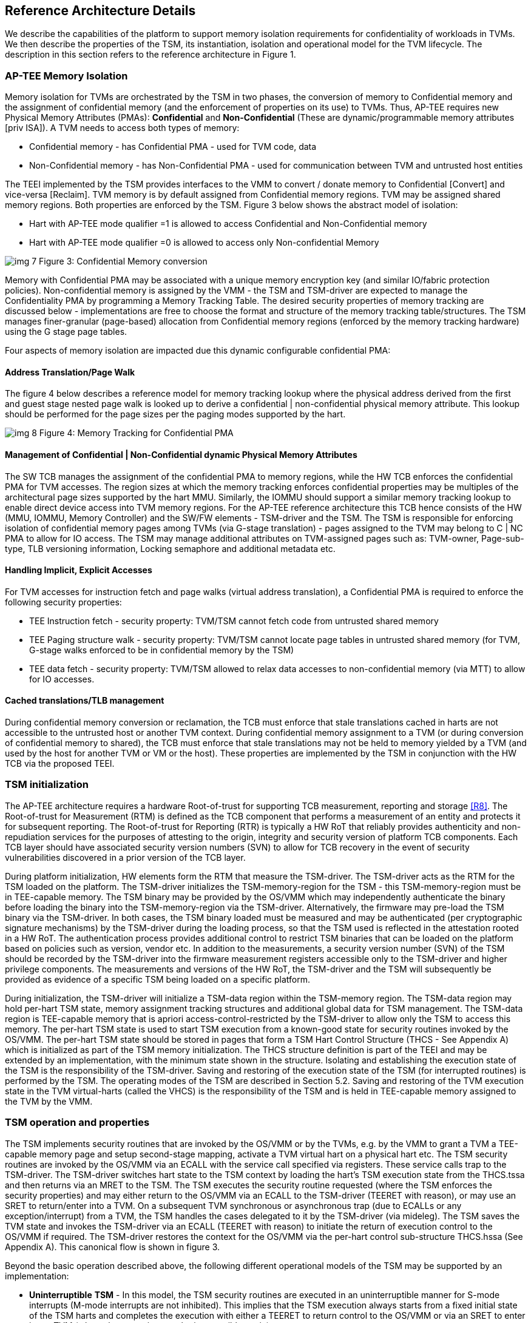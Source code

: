 :imagesdir: ./images

[[refarch]]
== Reference Architecture Details

We describe the capabilities of the platform to support memory isolation 
requirements for confidentiality of workloads in TVMs. We then describe 
the properties of the TSM, its instantiation, isolation and operational model 
for the TVM lifecycle. The description in this section refers to the reference 
architecture in Figure 1.

=== AP-TEE Memory Isolation

Memory isolation for TVMs are orchestrated by the TSM in two phases, 
the conversion of memory to Confidential memory and the assignment of 
confidential memory (and the enforcement of properties on its use) to TVMs. 
Thus, AP-TEE requires new Physical Memory Attributes (PMAs): *Confidential* 
and *Non-Confidential* (These are dynamic/programmable memory attributes 
[priv ISA]). A TVM needs to access both types of memory:

* Confidential memory - has Confidential PMA - used for TVM code, data
* Non-Confidential memory - has Non-Confidential PMA - used for communication between TVM and untrusted host entities

The TEEI implemented by the TSM provides interfaces to the VMM to convert / 
donate memory to Confidential [Convert] and vice-versa [Reclaim]. 
TVM memory is by default assigned from Confidential memory regions. 
TVM may be assigned shared memory regions. Both properties are enforced 
by the TSM. Figure 3 below shows the abstract model of isolation:

* Hart with AP-TEE mode qualifier =1 is allowed to access Confidential 
and Non-Confidential memory
* Hart with AP-TEE mode qualifier =0 is allowed to access only Non-confidential Memory

image:img_7.png[]  
Figure 3: Confidential Memory conversion

Memory with Confidential PMA may be associated with a unique memory encryption 
key (and similar IO/fabric protection policies). 
Non-confidential memory is assigned by the VMM - the TSM and TSM-driver are 
expected to manage the Confidentiality PMA by programming a Memory Tracking Table. 
The desired security properties of memory tracking are discussed below - implementations 
are free to choose the format and structure of the memory tracking table/structures. 
The TSM manages finer-granular (page-based) allocation from Confidential memory regions 
(enforced by the memory tracking hardware) using the G stage page tables.

Four aspects of memory isolation are impacted due this dynamic configurable confidential PMA: 

==== Address Translation/Page Walk
The figure 4 below describes a reference model for memory tracking lookup where 
the physical address derived from the first and guest stage nested page walk is 
looked up to derive a confidential | non-confidential physical memory attribute. 
This lookup should be performed for the page sizes per the paging modes supported by the hart.

image:img_8.png[]  
Figure 4: Memory Tracking for Confidential PMA
	
==== Management of Confidential | Non-Confidential dynamic Physical Memory Attributes

The SW TCB manages the assignment of the confidential PMA to memory regions, 
while the HW TCB enforces the confidential PMA for TVM accesses. The region sizes 
at which the memory tracking enforces confidential properties may be multiples of 
the architectural page sizes supported by the hart MMU. Similarly, the IOMMU should 
support a similar memory tracking lookup to enable direct device access into TVM memory 
regions. For the AP-TEE reference architecture this TCB hence consists of the HW 
(MMU, IOMMU, Memory Controller) and the SW/FW elements - TSM-driver and the TSM. 
The TSM is responsible for enforcing isolation of confidential memory pages among TVMs 
(via G-stage translation) - pages assigned to the TVM may belong to C | NC PMA to 
allow for IO access. The TSM may manage additional attributes on TVM-assigned pages such as: 
TVM-owner, Page-sub-type, TLB versioning information, Locking semaphore and additional metadata etc.

==== Handling Implicit, Explicit Accesses
For TVM accesses for instruction fetch and page walks (virtual address 
translation), a Confidential PMA is required to enforce the following security properties:

* TEE Instruction fetch - security property: TVM/TSM cannot fetch code 
from untrusted shared memory
* TEE Paging structure walk - security property: TVM/TSM cannot locate 
page tables in untrusted shared memory (for TVM, G-stage walks enforced 
to be in confidential memory by the TSM)
* TEE data fetch - security property: TVM/TSM allowed to relax data 
accesses to non-confidential memory (via MTT) to allow for IO accesses.

==== Cached translations/TLB management
During confidential memory conversion or reclamation, the TCB must 
enforce that stale translations cached in harts are not accessible 
to the untrusted host or another TVM context.
During confidential memory assignment to a TVM (or during conversion 
of confidential memory to shared), the TCB must enforce that stale 
translations may not be held to memory yielded by a TVM (and used 
by the host for another TVM or VM or the host). 
These properties are implemented by the TSM in conjunction with 
the HW TCB via the proposed TEEI.

=== TSM initialization

The AP-TEE architecture requires a hardware Root-of-trust for supporting 
TCB measurement, reporting and storage <<R8>>. The Root-of-trust for 
Measurement (RTM) is defined as the TCB component that performs a 
measurement of an entity and protects it for subsequent reporting. The 
Root-of-trust for Reporting (RTR) is typically a HW RoT that reliably 
provides authenticity and non-repudiation services for the purposes of 
attesting to the origin, integrity and security version of platform TCB 
components. Each TCB layer should have associated security version numbers 
(SVN) to allow for TCB recovery in the event of security vulnerabilities 
discovered in a prior version of the TCB layer.

During platform initialization, HW elements form the RTM that measure the 
TSM-driver. The TSM-driver acts as the RTM for the TSM loaded on the 
platform. The TSM-driver initializes the TSM-memory-region for the TSM - 
this TSM-memory-region must be in TEE-capable memory. The TSM binary may be 
provided by the OS/VMM which may independently authenticate the binary 
before loading the binary into the TSM-memory-region via the TSM-driver. 
Alternatively, the firmware may pre-load the TSM binary via the TSM-driver. 
In both cases, the TSM binary loaded must be measured and may be 
authenticated (per cryptographic signature mechanisms) by the TSM-driver 
during the loading process, so that the TSM used is reflected in the 
attestation rooted in a HW RoT. The authentication process provides 
additional control to restrict TSM binaries that can be loaded on the 
platform based on policies such as version, vendor etc.  In addition to the 
measurements, a security version number (SVN) of the TSM should be recorded 
by the TSM-driver into the firmware measurement registers accessible only 
to the TSM-driver and higher privilege components. The measurements and 
versions of the HW RoT, the TSM-driver and the TSM will subsequently be 
provided as evidence of a specific TSM being loaded on a specific platform. 

During initialization, the TSM-driver will initialize a TSM-data region 
within the TSM-memory region. The TSM-data region may hold per-hart TSM 
state, memory assignment tracking structures and additional global data for 
TSM management. The TSM-data region is TEE-capable memory that is apriori 
access-control-restricted by the TSM-driver to allow only the TSM to access 
this memory. The per-hart TSM state is used to start TSM execution from a 
known-good state for security routines invoked by the OS/VMM. The per-hart 
TSM state should be stored in pages that form a TSM Hart Control Structure 
(THCS - See Appendix A) which is initialized as part of the TSM memory 
initialization. The THCS structure definition is part of the TEEI and may 
be extended by an implementation, with the minimum state shown in the 
structure. Isolating and establishing the execution state of the TSM is the 
responsibility of the TSM-driver. Saving and restoring  of the execution 
state of the TSM (for interrupted routines) is performed by the TSM. The 
operating modes of the TSM are described in Section 5.2. Saving and 
restoring of the TVM execution state in the TVM virtual-harts (called the 
VHCS) is the responsibility of the TSM and is held in TEE-capable memory 
assigned to the TVM by the VMM.

=== TSM operation and properties

The TSM implements security routines that are invoked by the OS/VMM or by 
the TVMs, e.g. by the VMM to grant a TVM a TEE-capable memory page and 
setup second-stage mapping, activate a TVM virtual hart on a physical hart 
etc. The TSM security routines are invoked by the OS/VMM via an ECALL with 
the service call specified via registers.  These service calls trap to the 
TSM-driver.  The TSM-driver switches hart state to the TSM context by 
loading the hart's TSM execution state from the THCS.tssa and then returns 
via an MRET to the TSM. The TSM executes the security routine requested 
(where the TSM enforces the security properties) and may either return to 
the OS/VMM via an ECALL to the TSM-driver (TEERET with reason), or may use 
an SRET to return/enter into a TVM. On a subsequent TVM synchronous or 
asynchronous trap (due to ECALLs or any exception/interrupt) from a TVM, 
the TSM handles the cases delegated to it by the TSM-driver (via mideleg). 
The TSM saves the TVM state and invokes the TSM-driver via an ECALL (TEERET 
with reason) to initiate the return of execution control to the OS/VMM if 
required. The TSM-driver restores the context for the OS/VMM via the 
per-hart control sub-structure THCS.hssa (See Appendix A). This canonical 
flow is shown in figure 3.

Beyond the basic operation described above, the following different 
operational models of the TSM may be supported by an implementation:

* *Uninterruptible* *TSM* - In this model, the TSM security routines are 
executed in an uninterruptible manner for S-mode interrupts (M-mode 
interrupts are not inhibited). This implies that the TSM execution always 
starts from a fixed initial state of the TSM harts and completes the 
execution with either a TEERET to return control to the OS/VMM or via an 
SRET to enter into a TVM (where the execution may be interruptible again).

* *Interruptible TSM with no re-entrancy* - In this model, after the 
initial entry to the TSM with S-mode interrupts disabled, the TSM enables 
interrupts during execution of  the TSM security routines. The TSM may 
install its interrupt handlers at this entry (or may be installed via the 
TEECALL flow as shown below). On an S-mode interrupt, the TSM hart context 
is saved by the TSM and keeps the interrupt pending. The TSM may then 
TEERET to the host OS/VMM with explicit information about the interruption 
provided via the pending interrupt to the OS/VMM. The TSM-driver supports a 
TEERESUME ECALL which enables the TSM to enforce that the resumption of the 
interrupted TSM security routine is initiated by the OS/VMM on the same 
hart. The TSM hart context restore is enforced by the TSM to allow for the 
resumed TSM security routine operation to complete. An example of an 
interruptible flow is the conversion of a large 2MB page to confidential 
memory, which may require a long latency encryption operation. Intermediate 
state of the operation must be saved and restored by the TSM for such 
flows. 

**__This specification describes the operation of the TSM in this 
mode of operation.__**

* *Interruptible and re-entrant TSM* - In this model, similar to the 
previous case, the TSM security routines are executed in an interruptible 
manner, but are also allowed to be re-entrant. This requires support for 
trusted thread contexts managed by the TSM. A TSM security routine invoked 
by the OS/VMM is executed in the context of a specific TSM thread context 
(a stack structure may also be used). On an interruption of that routine 
using a TSM thread context, the TSM saves the TSM execution context for the 
TSM thread and returns control to the OS/VMM via a TEERET. The OS/VMM can 
handle the interrupt and may resume that TSM thread or may invoke another 
TSM security routine on a different (non-busy) thread context (and on a 
different hart). This model of TSM operation requires additional 
concurrency controls on internal data structures and per-TVM global data 
structures (such as the second stage page table structures).

image:img_3.png[]  
Figure 3: TSM operation - Interruptible and non-reentrant TSM model shown.

A TSM entry triggered by an ECALL (with AP-TEE service type) by the OS/VMM 
leads to the following context-switch to the TSM (performed by the 
TSM-driver):

The initial state of the TSM will be to start with a fixed reset value for 
the registers that are restored on resumed security operations.

*ECALL (* *TEECALL* */ TEERESUME* *)* *pseudocode - implemented by the 
TSM-driver*

* If trap is due to synchronous trap due to TEECALL/ TEERESUME then enable 
AP-TEE mode = 1 for the hart via M-mode CSR (implementation-specific)
* Locate the per-hart THCS (located within TSM-driver memory data region)
* Save operating VMM csr context into the THCS.hssa (Hart Supervisor State 
Area) fields : sstatus, stvec, scounteren, sscratch, satp (and other x 
state other than a0, a1 - see <<9_appendix_a_thcs_and_vhcs>>). Note that 
any v/f register state must be saved by the caller.
* Save THCS.hssa.pc as mepc+4 to ensure that a subsequent resumption 
happens from the pc past the TEECALL
* Establish the TSM operating context from the THCS.tssa (TSM Supervisor 
State Area) fields (See Appendix A)
* Set scause to indicate TEECALL
* Disable interrupts via sie=0. 
  ** For a preemptable TSM, interrupts do not stay disabled - the TSM may 
enable interrupts and so S/M-mode interrupts may occur while executing in 
the TSM. S-mode interrupts will cause the TSM to save state and TEERET.
* MRET to resume execution in TSM at THCS.tssa.stvec

*ECALL (synchronous explicit TEERET) OR Asynchronous M-mode trap pseudocode 
- implemented by TSM-driver*

* Locate the per-hart THCS (located within TSM-driver memory data region)
* If Asynchronous M-mode trap: 
  ** Handle M-mode trap
  ** If required, pend an S-mode interrupt to the TSM and SRET
* _Implementation Note -_ _The TSM-driver does not need to keep state of 
the TSM being interrupted as, on an interrupt the TSM can enforce:_
  ** _If it was preemptible but not-reentrant that the next invocation on 
that hart is a TEERESUME with identical parameters as the interrupted 
security routine._
  ** _If the TSM was preemptible and re-entrant then the TSM would accept 
both TEERESUME and TEECALL as subsequent invocations (as long as TSM 
threads are available)._
* Restore the OS/VMM state saved on transition to the TSM: sstatus, stvec, 
scounteren, sscratch, satp and x registers (other than a0, a1). Note that 
any v/f register state must be restored by the caller.
* TSM-driver passes TSM/TVM-specified register contents to the OS/VMM to 
return status from TEERET (TSM sets a0, a1 registers always - other 
registers may be selected by the TVM)
* Clear AP-TEE-mode on hart (via implementation-specific M-mode CSR to 
block non-TEE mode accesses to TEE-assigned memory.) 
* MRET to resumes execution in OS/VMM at mepc set to THCS.hssa.pc 
(THCS.hssa.pc adjusted to refer to opcode after the ECALL that triggered 
the TEECALL / TEERESUME) 

The TSM is stateless across TEECALL invocations, however a security routine 
invoked in the TSM via a TEECALL may be interrupted and must be resumed via 
a TEERESUME i.e. _the TSM is preemptable but non-reentrant_ . These 
properties are enforced by the TSM-driver, and other models described above 
may be implemented. The TSM does not perform any dynamic resource 
management, scheduling, or interrupt handling of its own. The TSM is not expected 
to issue IPIs itself; the TSM must track if appropriate IPIs are issued by the 
host OS/VMM to track that the required security checks are performed on each 
physical hart (or virtual hart context) as required by specific TEEI flows.

When the TSM is entered via the TSM-driver (as part of the ECALL [TEECALL] 
- MRET), the TSM starts with sstatus.sie set to 0 i.e. interrupts disabled. 
The sstatus.sie does not affect HS interrupts from being seen when mode = 
U/VS/VU. The OS/VMM sip and sie will be saved by the TSM in the HSSA and 
will retain the state as it existed when the host OS/VMM invoked the TSM. 
The TSM may establish the execution context and re-enable interrupts 
(sstatus.sie set to 1). 

If an M-mode interrupt occurs while the hart is operating in the TSM or any 
TVM, the control always goes to the TSM-driver handler, which can handle 
it, or if the event must be reported to the untrusted OS/VMM, they are 
pended as S-mode interrupts to the TSM which must save its execution 
context and return control to the OS/VMM via a TEERET..

If an S-mode interrupt occurs while the hart is operating in the TSM 
(HS-mode), it should pre-empt out and return to the OS/VMM using TEERET. 
The TSM may take certain actions on S-mode interrupts - for example, saving 
status of a host security routine, and/or change the status of TVMs. The 
TSM is however not expected to retire the S-mode interrupt but keep the 
event pending so they are taken when control returns to the OS/VMM via the 
TEERET.

If a S-mode interrupt occurs in U, VU or VS - external, timer, or software 
- then that causes the trap handler in TSM to be invoked. In response to 
trap delivery, the TSM saves the TVM virtual-hart state and returns to the 
OS/VMM via a TEERET ECALL. As part of return to the OS/VMM, the sstatus of 
OS/VMM is restored and when the OS starts executing the pending interrupt - 
external, timer, or software - may or may not be taken depending on the OS 
sstatus.sie. Under these circumstances the saving of the TVM state is the 
TSM responsibility. 

When TVM is executing, hideleg will only delegate VS-mode external 
interrupt, VS-mode SW interrupt, and VS-mode timer interrupts to the TVM. 
S-mode SW/Timer/External interrupts are delegated to the TSM (with the 
behavior described above). _All other interrupts_ , M-mode 
SW/Timer/External, bus error, high temp, RAS etc. are not delegated and 
delivered to M-mode/TSM-driver. Under these circumstances the saving of the 
state is the TSM-driver responsibility. Also since scrubbing the TVM state 
is the TSM responsibility, the TSM-driver may pend an S-mode interrupt to 
the TSM to allow cleanup on such events. See Appendix B for a table of 
interrupt causes and handling requirements.

The TSM may not need to program stimecmp on its own, though it may verify 
that time is not going back for a TVM. If the TSM needs to start a timer, 
it should context switch the stimecmp CSR and replace it with its timeout 
value if it's later than the timer it wants to start. The TSM may still 
want to be aware of the value programmed into stimecmp to guard against 
step attacks on TVMs.

Any NMIs experienced during TSM/TVM execution are always handled by the 
TSM-driver and must cause the TEEs to be destroyed (preventing any loss of 
confidential info via clearing of machine state). The TSM and therefore all 
TVMs are prevented from execution after that point.

=== TSM and TVM Isolation

TSM (and all TVMs) memory is granted by the host OS/VMM but is isolated 
(via access-control and/or confidentiality-protection)  by the HW and TCB 
elements. The TSM, TVM and HW isolation methods used must be evident in the 
attestation evidence provided for the TVM since it identifies the hardware 
and the TSM-driver.

There are two facets of TVM and TSM memory isolation that are 
implementation-specific:

*a)* *Isolation from host software access* -  The CPU may enforce a 
hardware-based access-control of TSM memory to prevent access from host 
software (VMM and host OS) V=0, HS-mode untrusted code. TEE and TVM address 
spaces are identified by an additional (implementation-defined) *AP-TEE 
mode qualifier* to maintain the isolation during access and in internal 
caches, e.g. Hart TLB lookup may be extended with the AP-TEE mode 
qualifier. TVM memory isolation must support sparse memory management 
models and architectural page-sizes of 4KB, 64K, 2MB, 1GB (and optionally 
512GB). For example, The hardware may provide a memory ownership tracking 
table where there is an entry per physical page. The memory ownership 
tracking table may be a radix tree or a flat table. The memory ownership 
tracking table may allow memory ownership at multiple granularities such as 
4K, 64K, 2M, 1G, etc. The memory ownership table may be enforced at the 
memory controller, or in a page table walker.

*b)* *Isolation against physical/out-of-band access* - The platform TCB may 
provide confidentiality, integrity and replay-protection. This may be 
achieved via a Memory Encryption Engine (MEE) to prevent TEE state being 
exposed in volatile memory during execution. The use of an MEE and the 
number of encryption domains supported is implementation-specific. For 
example, The hardware may use the *AP-TEE mode qualifier* during execution 
(and memory access) to cryptographically isolate memory associated with a 
TEE which may be encrypted and additionally cryptographically 
integrity-protected using a MAC on the memory contents. The MAC may be 
maintained at various granularity - e.g. cache block size or in multiples 
of cache blocks.

*TVM isolation* is the responsibility of the TSM via the second stage 
address translation table (hgatp). The TSM must track memory assignment of 
TVMs (by the untrusted VMM/OS) to ensure memory assignment is 
non-overlapping, along with additional security requirements. The following 
are the security requirements/invariants for enforcement of the memory 
access-control for memory assigned to the TVMs. These rules are enforced by 
the TSM and the HW:

. Contents of a TVM page assigned (statically measured or lazy-initialized) 
to the TVM is bound to the Guest PA assigned to the TVM during TVM operation.
. A TVM page can only be assigned to a single TVM, and mapped via a single 
GPA unless aliases are allowed in which case, such aliases must be tracked 
by the TSM). Aliases in the virtual address space are under the purview of 
the TVM OS.
. 1st stage address translation - A TVM page mapping must be translated 
only via first stage translation structures which are contained in pages 
assigned to the same TVM. 
. 2nd stage address translation:
  .. A TVM page guest physical address mapping must be translated only via 
the TSM-managed second stage translation structures for that TVM. 
  .. 2nd stage structures may not be shared between TVMs, and must not 
refer to any other TVMs pages.
  .. The OS/VMM has no access to TVM second stage paging structures
  .. The OS/VMM may install shared page mappings (via TSM oversight) to 
non-confidential pages that are not assigned to any TVM or the TSM - this 
is for example for untrusted IO.
  .. Circular mappings in the second stage paging structures are disallowed.
. Access to shared memory pages must be explicitly signaled by the TVM via 
the GPA and enforced for memory ownership for the TVM by the HW.

=== TVM Execution

TVMs can access two classes of memory - "confidential memory" - which has 
confidentiality and access-control properties for memory exclusive to the 
TVM, and "non-confidential memory" which is memory accessible to the host 
OS/VMM and is used for untrusted operations (e.g. virt-io, grpc 
communication with/via the host). If the confidential memory is 
access-controlled only, the TSM and TSM-driver are the authority over the 
access-control enforcement. If the confidential memory is using memory 
encryption, the encryption keys used for confidential memory must be 
different from non-confidential memory. 

All TVM memory is mapped in the second-stage page tables controlled by the 
TSM explicitly - the allocation of memory for the second stage paging 
structures pages used for the second stage mapping is also performed by the 
OS/VMM but the security properties of the second stage mapping are enforced 
by the TSM. By default any memory mapped to a TVM is confidential. A TVM 
may then explicitly request that confidential memory be converted to 
non-confidential memory regions using services provided by the TSM. More 
information about TVM Execution and the lifecycle of a TVM is described in 
the <<TVM Lifecycle>> section of this document.

=== Debug and Performance Monitoring

The following additional considerations are noted for debug and performance 
monitoring:

*Debug mode considerations*

In order to support probe-mode debugging of the TSM, the RoT must support 
an authorized debug of the platform. The authentication mechanism used for 
debug authorization is implementation-specific, but must support the 
security properties described in the Section 3.12 of the RISC-V Debug 
Support specification version 1.0.0-STABLE <<R6>>. The RoT may support 
multiple levels of debug authorization depending on access granted. For 
probe-based debugging of the hardware, the RoT  performing debug 
authentication must ensure that separate attestation keys are used for TCB 
reporting when probe-debug is authorized vs when the platform is not under 
probe-debug mode.The probe-mode debug authorization process must invalidate 
sealed keys to disallow sealed data access when in probe-debug modes. 

When a TVM is under self-hosted debugging - on a transition to TVM 
execution, the TSM-driver must set up the trigger CSRs for the TVM. For TVM 
debugging, the TSM-driver may inhibit M and S/HS modes in the triggers. On 
transitions back to the OS/VMM, the TSM-driver will save the trigger CSRs 
and associated debug states, thus not leaking any information to non-TEE 
workloads. TVM self-hosted debug may be enabled from TVM creation time or 
may be explicitly opted-into during execution of the TVM. The TSM may 
invoke the TSM-driver to set up a TVM-specific trigger CSR state (per the 
configuration of the TVM).

*Performance Monitoring considerations*

By default the TSM and all TVMs run with performance monitoring suppressed. 
If a TVM runs in this default mode (opted out of performance monitoring), 
on a transition to the TVM, the TSM-driver enforces this via inhibiting the 
counters (using mcountinhibit). 

If the TVM has opted-in to performance monitoring, the TSM must invoke the 
TSM-driver to establish a TVM-specific performance monitoring controls 
(counters, event selectors). For any counters that the TVM will use, the 
TSM will assign those to the TVM via the TSM-driver and inhibit counting in 
HS/M mode. The TSM is free to use any 
counters that are not delegated. If the TSM is not using any counters and 
any of the TVMs opt-in to use hpm then the TSM may delegate the LCOFI 
interrupt (via hideleg[13]=1) for that TVM. The delegated TVM counters 
naturally inhibit counting in S/HS and M. The TSM-driver must save and 
clear counter/event selector values as control transitions to the VMM or a 
different TVM that is using hpm. On a transition back to the host OS/VMM, 
the TSM-driver must restore the saved hardware performance monitoring event 
triggers and counter enables. 

The TVM may opt-in to use performance monitoring either at initialization 
or post-init. For TVMs that have performance monitoring enabled, the 
TSM-driver may implement a service for the TSM to allow dynamically saving 
and restoring performance monitoring controls when a TVM is executing - 
this can reduce the performance overhead for the TSM-driver to only perform 
the save/restore of the controls when required by the TVM.


